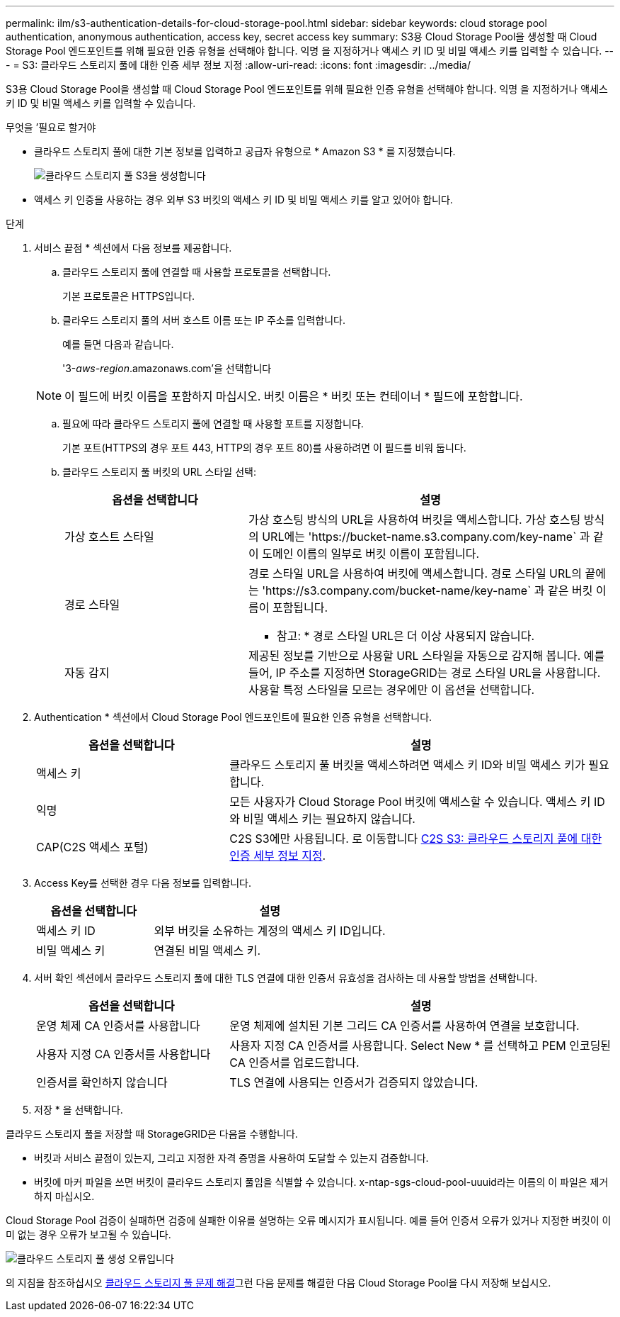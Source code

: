 ---
permalink: ilm/s3-authentication-details-for-cloud-storage-pool.html 
sidebar: sidebar 
keywords: cloud storage pool authentication, anonymous authentication, access key, secret access key 
summary: S3용 Cloud Storage Pool을 생성할 때 Cloud Storage Pool 엔드포인트를 위해 필요한 인증 유형을 선택해야 합니다. 익명 을 지정하거나 액세스 키 ID 및 비밀 액세스 키를 입력할 수 있습니다. 
---
= S3: 클라우드 스토리지 풀에 대한 인증 세부 정보 지정
:allow-uri-read: 
:icons: font
:imagesdir: ../media/


[role="lead"]
S3용 Cloud Storage Pool을 생성할 때 Cloud Storage Pool 엔드포인트를 위해 필요한 인증 유형을 선택해야 합니다. 익명 을 지정하거나 액세스 키 ID 및 비밀 액세스 키를 입력할 수 있습니다.

.무엇을 &#8217;필요로 할거야
* 클라우드 스토리지 풀에 대한 기본 정보를 입력하고 공급자 유형으로 * Amazon S3 * 를 지정했습니다.
+
image::../media/cloud_storage_pool_create_s3.png[클라우드 스토리지 풀 S3을 생성합니다]

* 액세스 키 인증을 사용하는 경우 외부 S3 버킷의 액세스 키 ID 및 비밀 액세스 키를 알고 있어야 합니다.


.단계
. 서비스 끝점 * 섹션에서 다음 정보를 제공합니다.
+
.. 클라우드 스토리지 풀에 연결할 때 사용할 프로토콜을 선택합니다.
+
기본 프로토콜은 HTTPS입니다.

.. 클라우드 스토리지 풀의 서버 호스트 이름 또는 IP 주소를 입력합니다.
+
예를 들면 다음과 같습니다.

+
'3-_aws-region_.amazonaws.com'을 선택합니다

+

NOTE: 이 필드에 버킷 이름을 포함하지 마십시오. 버킷 이름은 * 버킷 또는 컨테이너 * 필드에 포함합니다.

.. 필요에 따라 클라우드 스토리지 풀에 연결할 때 사용할 포트를 지정합니다.
+
기본 포트(HTTPS의 경우 포트 443, HTTP의 경우 포트 80)를 사용하려면 이 필드를 비워 둡니다.

.. 클라우드 스토리지 풀 버킷의 URL 스타일 선택:
+
[cols="1a,2a"]
|===
| 옵션을 선택합니다 | 설명 


 a| 
가상 호스트 스타일
 a| 
가상 호스팅 방식의 URL을 사용하여 버킷을 액세스합니다. 가상 호스팅 방식의 URL에는 '+https://bucket-name.s3.company.com/key-name+` 과 같이 도메인 이름의 일부로 버킷 이름이 포함됩니다.



 a| 
경로 스타일
 a| 
경로 스타일 URL을 사용하여 버킷에 액세스합니다. 경로 스타일 URL의 끝에는 '+https://s3.company.com/bucket-name/key-name+` 과 같은 버킷 이름이 포함됩니다.

* 참고: * 경로 스타일 URL은 더 이상 사용되지 않습니다.



 a| 
자동 감지
 a| 
제공된 정보를 기반으로 사용할 URL 스타일을 자동으로 감지해 봅니다. 예를 들어, IP 주소를 지정하면 StorageGRID는 경로 스타일 URL을 사용합니다. 사용할 특정 스타일을 모르는 경우에만 이 옵션을 선택합니다.

|===


. Authentication * 섹션에서 Cloud Storage Pool 엔드포인트에 필요한 인증 유형을 선택합니다.
+
[cols="1a,2a"]
|===
| 옵션을 선택합니다 | 설명 


 a| 
액세스 키
 a| 
클라우드 스토리지 풀 버킷을 액세스하려면 액세스 키 ID와 비밀 액세스 키가 필요합니다.



 a| 
익명
 a| 
모든 사용자가 Cloud Storage Pool 버킷에 액세스할 수 있습니다. 액세스 키 ID와 비밀 액세스 키는 필요하지 않습니다.



 a| 
CAP(C2S 액세스 포털)
 a| 
C2S S3에만 사용됩니다. 로 이동합니다 xref:c2s-s3-authentication-details-for-cloud-storage-pool.adoc[C2S S3: 클라우드 스토리지 풀에 대한 인증 세부 정보 지정].

|===
. Access Key를 선택한 경우 다음 정보를 입력합니다.
+
[cols="1a,2a"]
|===
| 옵션을 선택합니다 | 설명 


 a| 
액세스 키 ID
 a| 
외부 버킷을 소유하는 계정의 액세스 키 ID입니다.



 a| 
비밀 액세스 키
 a| 
연결된 비밀 액세스 키.

|===
. 서버 확인 섹션에서 클라우드 스토리지 풀에 대한 TLS 연결에 대한 인증서 유효성을 검사하는 데 사용할 방법을 선택합니다.
+
[cols="1a,2a"]
|===
| 옵션을 선택합니다 | 설명 


 a| 
운영 체제 CA 인증서를 사용합니다
 a| 
운영 체제에 설치된 기본 그리드 CA 인증서를 사용하여 연결을 보호합니다.



 a| 
사용자 지정 CA 인증서를 사용합니다
 a| 
사용자 지정 CA 인증서를 사용합니다. Select New * 를 선택하고 PEM 인코딩된 CA 인증서를 업로드합니다.



 a| 
인증서를 확인하지 않습니다
 a| 
TLS 연결에 사용되는 인증서가 검증되지 않았습니다.

|===
. 저장 * 을 선택합니다.


클라우드 스토리지 풀을 저장할 때 StorageGRID은 다음을 수행합니다.

* 버킷과 서비스 끝점이 있는지, 그리고 지정한 자격 증명을 사용하여 도달할 수 있는지 검증합니다.
* 버킷에 마커 파일을 쓰면 버킷이 클라우드 스토리지 풀임을 식별할 수 있습니다. x-ntap-sgs-cloud-pool-uuuid라는 이름의 이 파일은 제거하지 마십시오.


Cloud Storage Pool 검증이 실패하면 검증에 실패한 이유를 설명하는 오류 메시지가 표시됩니다. 예를 들어 인증서 오류가 있거나 지정한 버킷이 이미 없는 경우 오류가 보고될 수 있습니다.

image::../media/cloud_storage_pool_create_error.gif[클라우드 스토리지 풀 생성 오류입니다]

의 지침을 참조하십시오 xref:troubleshooting-cloud-storage-pools.adoc[클라우드 스토리지 풀 문제 해결]그런 다음 문제를 해결한 다음 Cloud Storage Pool을 다시 저장해 보십시오.
